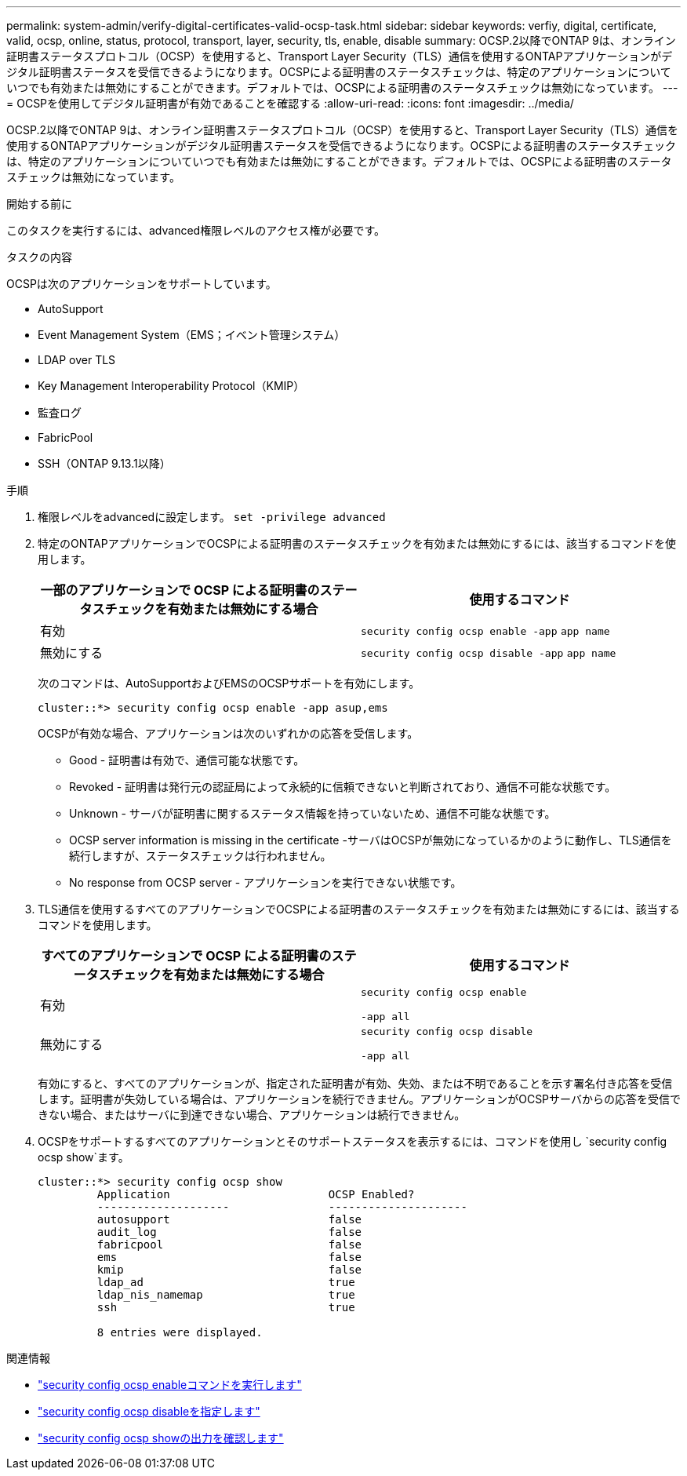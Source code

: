 ---
permalink: system-admin/verify-digital-certificates-valid-ocsp-task.html 
sidebar: sidebar 
keywords: verfiy, digital, certificate, valid, ocsp, online, status, protocol, transport, layer, security, tls, enable, disable 
summary: OCSP.2以降でONTAP 9は、オンライン証明書ステータスプロトコル（OCSP）を使用すると、Transport Layer Security（TLS）通信を使用するONTAPアプリケーションがデジタル証明書ステータスを受信できるようになります。OCSPによる証明書のステータスチェックは、特定のアプリケーションについていつでも有効または無効にすることができます。デフォルトでは、OCSPによる証明書のステータスチェックは無効になっています。 
---
= OCSPを使用してデジタル証明書が有効であることを確認する
:allow-uri-read: 
:icons: font
:imagesdir: ../media/


[role="lead"]
OCSP.2以降でONTAP 9は、オンライン証明書ステータスプロトコル（OCSP）を使用すると、Transport Layer Security（TLS）通信を使用するONTAPアプリケーションがデジタル証明書ステータスを受信できるようになります。OCSPによる証明書のステータスチェックは、特定のアプリケーションについていつでも有効または無効にすることができます。デフォルトでは、OCSPによる証明書のステータスチェックは無効になっています。

.開始する前に
このタスクを実行するには、advanced権限レベルのアクセス権が必要です。

.タスクの内容
OCSPは次のアプリケーションをサポートしています。

* AutoSupport
* Event Management System（EMS；イベント管理システム）
* LDAP over TLS
* Key Management Interoperability Protocol（KMIP）
* 監査ログ
* FabricPool
* SSH（ONTAP 9.13.1以降）


.手順
. 権限レベルをadvancedに設定します。 `set -privilege advanced`
. 特定のONTAPアプリケーションでOCSPによる証明書のステータスチェックを有効または無効にするには、該当するコマンドを使用します。
+
|===
| 一部のアプリケーションで OCSP による証明書のステータスチェックを有効または無効にする場合 | 使用するコマンド 


 a| 
有効
 a| 
`security config ocsp enable -app` `app name`



 a| 
無効にする
 a| 
`security config ocsp disable -app` `app name`

|===
+
次のコマンドは、AutoSupportおよびEMSのOCSPサポートを有効にします。

+
[listing]
----
cluster::*> security config ocsp enable -app asup,ems
----
+
OCSPが有効な場合、アプリケーションは次のいずれかの応答を受信します。

+
** Good - 証明書は有効で、通信可能な状態です。
** Revoked - 証明書は発行元の認証局によって永続的に信頼できないと判断されており、通信不可能な状態です。
** Unknown - サーバが証明書に関するステータス情報を持っていないため、通信不可能な状態です。
** OCSP server information is missing in the certificate -サーバはOCSPが無効になっているかのように動作し、TLS通信を続行しますが、ステータスチェックは行われません。
** No response from OCSP server - アプリケーションを実行できない状態です。


. TLS通信を使用するすべてのアプリケーションでOCSPによる証明書のステータスチェックを有効または無効にするには、該当するコマンドを使用します。
+
|===
| すべてのアプリケーションで OCSP による証明書のステータスチェックを有効または無効にする場合 | 使用するコマンド 


 a| 
有効
 a| 
`security config ocsp enable`

`-app all`



 a| 
無効にする
 a| 
`security config ocsp disable`

`-app all`

|===
+
有効にすると、すべてのアプリケーションが、指定された証明書が有効、失効、または不明であることを示す署名付き応答を受信します。証明書が失効している場合は、アプリケーションを続行できません。アプリケーションがOCSPサーバからの応答を受信できない場合、またはサーバに到達できない場合、アプリケーションは続行できません。

. OCSPをサポートするすべてのアプリケーションとそのサポートステータスを表示するには、コマンドを使用し `security config ocsp show`ます。
+
[listing]
----
cluster::*> security config ocsp show
         Application                        OCSP Enabled?
         --------------------               ---------------------
         autosupport                        false
         audit_log                          false
         fabricpool                         false
         ems                                false
         kmip                               false
         ldap_ad                            true
         ldap_nis_namemap                   true
         ssh                                true

         8 entries were displayed.
----


.関連情報
* link:https://docs.netapp.com/us-en/ontap-cli/security-config-ocsp-enable.html["security config ocsp enableコマンドを実行します"^]
* link:https://docs.netapp.com/us-en/ontap-cli/security-config-ocsp-disable.html["security config ocsp disableを指定します"^]
* link:https://docs.netapp.com/us-en/ontap-cli/security-config-ocsp-show.html["security config ocsp showの出力を確認します"^]

